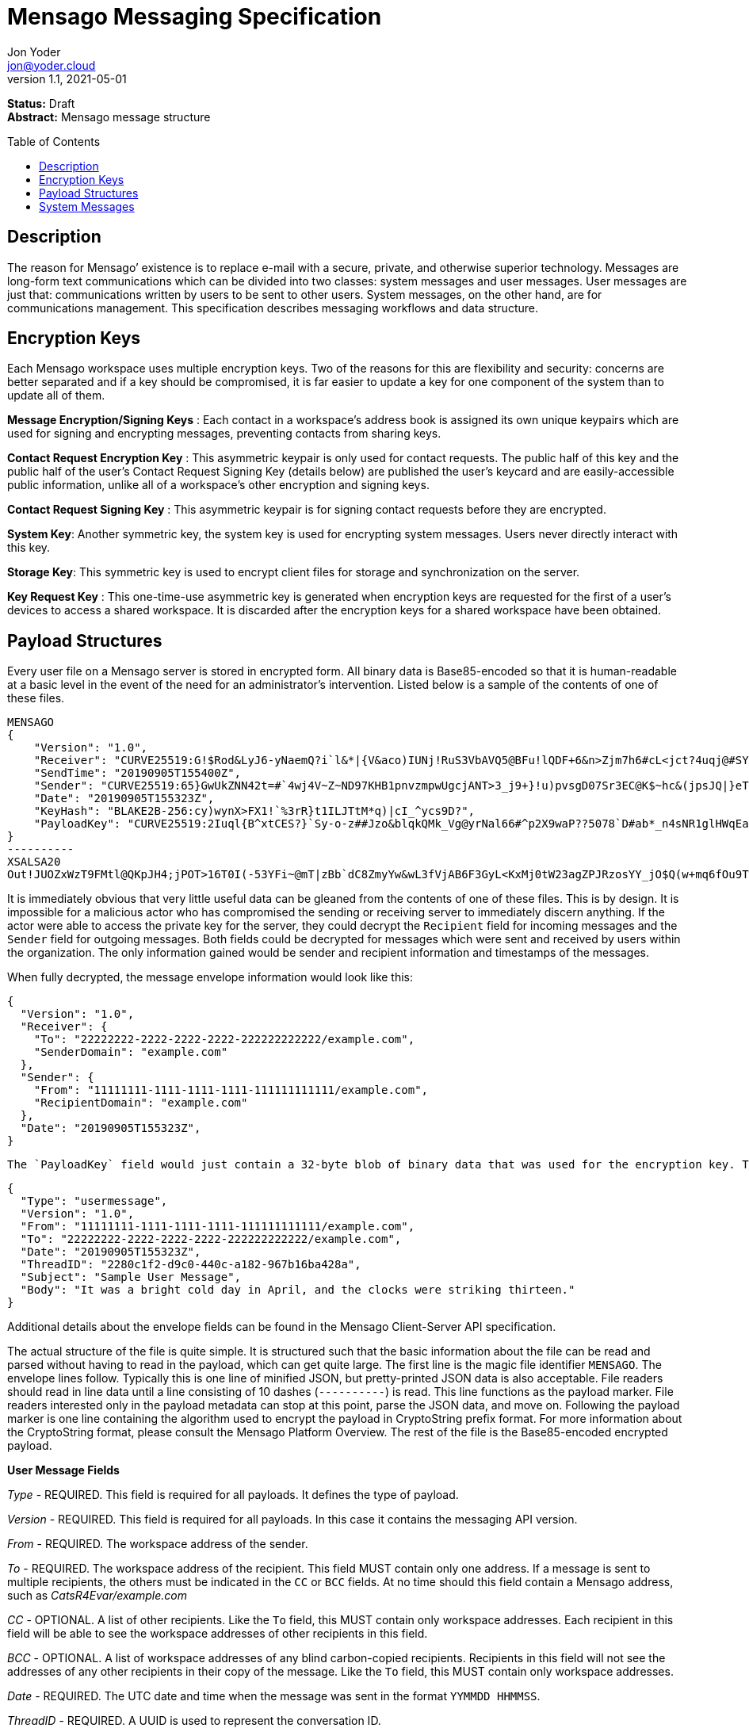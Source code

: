 = Mensago Messaging Specification
:author: Jon Yoder
:email: jon@yoder.cloud
:revdate: 2021-05-01
:revnumber: 1.1
:description: Structure and usage of Mensago messages and processes
:keywords: Mensago, messaging
:toc: preamble
:table-stripes: odd

*Status:* Draft +
*Abstract:* Mensago message structure

== Description

The reason for Mensago’ existence is to replace e-mail with a secure, private, and otherwise superior technology. Messages are long-form text communications which can be divided into two classes: system messages and user messages. User messages are just that: communications written by users to be sent to other users. System messages, on the other hand, are for communications management. This specification describes messaging workflows and data structure.

== Encryption Keys

Each Mensago workspace uses multiple encryption keys. Two of the reasons for this are flexibility and security: concerns are better separated and if a key should be compromised, it is far easier to update a key for one component of the system than to update all of them.

*Message Encryption/Signing Keys* : Each contact in a workspace's address book is assigned its own unique keypairs which are used for signing and encrypting messages, preventing contacts from sharing keys. 

*Contact Request Encryption Key* : This asymmetric keypair is only used for contact requests. The public half of this key and the public half of the user's Contact Request Signing Key (details below) are published the user’s keycard and are easily-accessible public information, unlike all of a workspace's other encryption and signing keys.

*Contact Request Signing Key* : This asymmetric keypair is for signing contact requests before they are encrypted.

*System Key*: Another symmetric key, the system key is used for encrypting system messages. Users never directly interact with this key.

*Storage Key*: This symmetric key is used to encrypt client files for storage and synchronization on the server.

*Key Request Key* : This one-time-use asymmetric key is generated when encryption keys are requested for the first of a user’s devices to access a shared workspace. It is discarded after the encryption keys for a shared workspace have been obtained.

== Payload Structures

Every user file on a Mensago server is stored in encrypted form. All binary data is Base85-encoded so that it is human-readable at a basic level in the event of the need for an administrator's intervention. Listed below is a sample of the contents of one of these files. 

[source]
----
MENSAGO
{
    "Version": "1.0",
    "Receiver": "CURVE25519:G!$Rod&LyJ6-yNaemQ?i`l&*|{V&aco)IUNj!RuS3VbAVQ5@BFu!lQDF+6&n>Zjm7h6#cL<jct?4uqj@#SYJ=n3@GqIuXvwJyfK>$uQ}u%kTd_L?rC1uNRLe0@<is)NRiCl?Ws;EI!0}a}H1c!-Z}lLp@SBdiAEK>86z",
    "SendTime": "20190905T155400Z",
    "Sender": "CURVE25519:65}GwUkZNN42t=#`4wj4V~Z~ND97KHB1pnvzmpwUgcjANT>3_j9+}!u)pvsgD07Sr3EC@K$~hc&(jpsJQ|}eT8=N7`t$}KgF9qi~dDVA{5W^uq9zx_LR$KKseCbt4_y6Lqj6xAQfK^jjrS;Cx4~mLV<mnnjk*cY*!W$ZaGTfo&",
    "Date": "20190905T155323Z",
    "KeyHash": "BLAKE2B-256:cy)wynX>FX1!`%3rR}t1ILJTtM*q)|cI_^ycs9D?",
    "PayloadKey": "CURVE25519:2Iuql{B^xtCES?}`Sy-o-z##Jzo&blqkQMk_Vg@yrNal66#^p2X9waP??5078`D#ab*_n4sNR1glHWqEaf_wQ53z~vRl1o<?JaRMugPL#gjI)<sAv6DTm_@6^#"
}
----------
XSALSA20
Out!JUOZxWzT9FMtl@QKpJH4;jPOT>16T0I(-53YFi~@mT|zBb`dC8ZmyYw&wL3fVjAB6F3GyL<KxMj0tW23agZPJRzosYY_jO$Q(w+mq6fOu9T%9=OB8#BGEJ+mpg&)4`i<K)!PSS`(-xmDfMD<e44%P-fbPHDhQtt+xW#p*JX_ZT&jX~M*-62-aD?r>ye=HonJ*-C1edIoZ>XJb9cFrN`8e@3|`UV1v{{i60Z{gY(UlT)k-u)csnX-S4Gph=XC3o>}mGQzaKx&Wt&XJsJr9D`U%uQ0;D6@R|ZJ8Ag^)*OG3nB&~k#pi;)_pXh_J8&)Al$G`;evJ*ViFas&P%Z8nAR0#s6r1Ubj#wo{m+S*4g9CZpGZlU+-!5;Hg3fEj>(;i(sNVDDGlKfMWS1=IJkXp)JR9SdHb7*>`;y;qwlp~C%L;vcuE^(<ad^G{-)cS
----

It is immediately obvious that very little useful data can be gleaned from the contents of one of these files. This is by design. It is impossible for a malicious actor who has compromised the sending or receiving server to immediately discern anything. If the actor were able to access the private key for the server, they could decrypt the `Recipient` field for incoming messages and the `Sender` field for outgoing messages. Both fields could be decrypted for messages which were sent and received by users within the organization. The only information gained would be sender and recipient information and timestamps of the messages.

When fully decrypted, the message envelope information would look like this:

[source,json]
----
{
  "Version": "1.0",
  "Receiver": {
    "To": "22222222-2222-2222-2222-222222222222/example.com",
    "SenderDomain": "example.com"
  },
  "Sender": {
    "From": "11111111-1111-1111-1111-111111111111/example.com",
    "RecipientDomain": "example.com"
  },
  "Date": "20190905T155323Z",
}
----

 The `PayloadKey` field would just contain a 32-byte blob of binary data that was used for the encryption key. The payload, which was kept separate in the file, would look like this:

[source,json]
----
{
  "Type": "usermessage",
  "Version": "1.0",
  "From": "11111111-1111-1111-1111-111111111111/example.com",
  "To": "22222222-2222-2222-2222-222222222222/example.com",
  "Date": "20190905T155323Z",
  "ThreadID": "2280c1f2-d9c0-440c-a182-967b16ba428a",
  "Subject": "Sample User Message",
  "Body": "It was a bright cold day in April, and the clocks were striking thirteen."
}
----

Additional details about the envelope fields can be found in the Mensago Client-Server API specification. 

The actual structure of the file is quite simple. It is structured such that the basic information about the file can be read and parsed without having to read in the payload, which can get quite large. The first line is the magic file identifier `MENSAGO`. The envelope lines follow. Typically this is one line of minified JSON, but pretty-printed JSON data is also acceptable. File readers should read in line data until a line consisting of 10 dashes (`----------`) is read. This line functions as the payload marker. File readers interested only in the payload metadata can stop at this point, parse the JSON data, and move on. Following the payload marker is one line containing the algorithm used to encrypt the payload in CryptoString prefix format. For more information about the CryptoString format, please consult the Mensago Platform Overview. The rest of the file is the Base85-encoded encrypted payload.

*User Message Fields*

_Type_ - REQUIRED. This field is required for all payloads. It defines the type of payload.

_Version_ - REQUIRED. This field is required for all payloads. In this case it contains the messaging API version.

_From_ - REQUIRED. The workspace address of the sender.

_To_ - REQUIRED. The workspace address of the recipient. This field MUST contain only one address. If a message is sent to multiple recipients, the others must be indicated in the `CC` or `BCC` fields. At no time should this field contain a Mensago address, such as _CatsR4Evar/example.com_

_CC_ - OPTIONAL. A list of other recipients. Like the `To` field, this MUST contain only workspace addresses. Each recipient in this field will be able to see the workspace addresses of other recipients in this field.

_BCC_ - OPTIONAL. A list of workspace addresses of any blind carbon-copied recipients. Recipients in this field will not see the addresses of any other recipients in their copy of the message. Like the `To` field, this MUST contain only workspace addresses.

_Date_ - REQUIRED. The UTC date and time when the message was sent in the format `YYMMDD HHMMSS`.

_ThreadID_ - REQUIRED. A UUID is used to represent the conversation ID.

_Subject_ - REQUIRED. A string up to 100 characters in length. The characters MUST be valid printable UTF-8 characters or a space. Note that while the field itself is required, the field itself MAY be empty.

_Body_ - REQUIRED. A string of UTF-8 characters of any length. Escapement of content for JSON compliance is required.

_Images_ - CONDITIONAL. A list of dictionaries containing image data used as embedded message content. Unlike images stored as attachments, items in this field are considered to be an integrated part of the message and are not stored separately in the filesystem. This field is only required if images are embedded, not attached. Aside from its name and different purpose, it follows the same format as the _Attachments_ field.

_Attachments_ - OPTIONAL. A list of dictionaries containing attached data. Attachment format is listed below.

_SendTime_ - OPTIONAL. This field is actually found in the unencrypted envelope header. It specifies the requested date and time that the message should be processed. Delivery is handled on a best-effort basis, so the message is not guaranteed to be processed at that exact time. The client may request that the queued message be deleted up to the specified date and time, enabling scheduled message sending and also the ability to undo sending a message. If this field is not present, the message will be processed for delivery as soon as possible.

*Attachment Fields*

_Name_ - REQUIRED. The name of the attached file.

_Type_ - REQUIRED. The MIME type of the attached file.

_Data_ - REQUIRED. The Base85-encoded data.

== System Messages

System messages are not sent directly to a user. Instead, they facilitate communications and protocol state and are encrypted unless stated otherwise. Aside from those directly-related to messaging, system messages are defined in the specification to which they are related.

All system messages are required to have the type `sysmessage` and also have a `Subtype` field, which indicates the type of system message. The schema for a system message is defined based on the `Type`, `Subtype`, and `Version` fields. For system messages originating from an organization's server sent to one of its users, the `From` field set to the organization's domain without a workspace ID.

*Abuse Report*

Abuse reports are sent to the address specified in the organization’s keycard, or if not specified, the Admin address. It is structurally similar to a standard user message except that the subtype is `abusereport` and the subject MUST be the numeric address of the offender. The body of the message MUST contain the description of the abuse report. The submitter MAY attach a sample of the message to the administrator, if need be.

[source,json]
----
{
    "Type" : "sysmessage",
    "Subtype" : "abusereport",
    "Version" : "1.0",
    "From" : "3cb11ab3-5482-4154-8ca1-dfa1cc79371c/contoso.com",
    "To" : "662679bd-3611-4d5e-a570-52812bdcc6f3/mensago-example.com",
    "Date" : "20190905T155323Z",
    "ThreadID" : "8e24ab6b-b466-492b-a3b1-4ce736a59563",
    "Subject" : "df7c310a-b947-4f9d-a66b-600d5fdd7e0c/mensago-example.com",
    "Body" : "This user purposely sent me malware which raised my insurance rates by 15%.",
}
----

*Delivery Report*

Delivery reports are sent when a message has some sort of problem that prevents its delivery. Examples of situations warranting a delivery report include a destination server not responding, a destination server refusing delivery from the organization, or insufficient disk space in the recipient's workspace. This type of system message does not require a ThreadID, as these are issued by servers and replies are not permitted.

[source,json]
----
{
    "Type" : "sysmessage",
    "Subtype" : "deliveryfailure",
    "Version" : "1.0",
    "From" : "mensago-example.com",
    "To" : "662679bd-3611-4d5e-a570-52812bdcc6f3/mensago-example.com",
    "Date" : "20190905T155323Z",
    "Subject" : "Delivery Report: bendover.com Not Responding",
    "Body" : "The Body should contain an appropriate message as outlined below.",
}
----

Because delivery reports are seen by users but may need to provide technical information for the user to give to technical support, bounce messages need to strike a careful balance between being technical enough to be helpful without being so technical as to confuse the end user. The recommended choice is to provide a basic summary of what happened in plain (non-technical) language and provide a section of techical text which is clearly marked as being information that the user can provide to technical support if asked. Using the above sample payload as context, an example Body field is given below.

====
The organization at bendover.com could not be reached. Their Mensago server might be down or there may be an Internet outage. The server will continue to periodically try to deliver your message, but there may be a delay in it reaching its destination. You will be notified if delivery is not possible.

- - - 

Information for Technical Support: +
Error Code: 501 DESTINATION CURRENTLY UNAVAILABLE +
Domain: bendover.com +
Time: 2021-05-11 16:23:08 UTC
====


*Support Request*

Support requests are sent to the address specified in the organization’s keycard, or if not specified, the required Admin address. Like an abuse report, a support request is structurally similar to a standard user message except that the subtype is `supportrequest`. The subject MUST contain a summary of the problem, and the body of the message MUST contain the description of the problem experienced by the submitter. Note that administrators are well within their rights to mute users who abuse the support request system, and service providers are not restricted from charging users for support.

[source,json]
----
{
    "Type" : "sysmessage",
    "Subtype" : "supportrequest",
    "Version" : "1.0",
    "From" : "3cb11ab3-5482-4154-8ca1-dfa1cc79371c/contoso.com",
    "To" : "662679bd-3611-4d5e-a570-52812bdcc6f3/mensago-example.com",
    "Date" : "20190905T155323Z",
    "ThreadID" : "8e24ab6b-b466-492b-a3b1-4ce736a59563",
    "Subject" : "I can't find the Any key",
    "Body" : "Connect tells me to press Any key, but I can't find it on my keyboard anywhere!",
}
----
